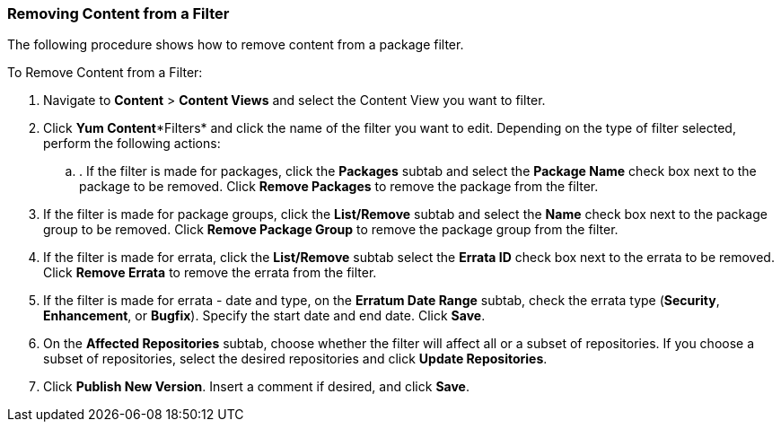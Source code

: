 [[sect-Red_Hat_Satellite-Managing_Hosts-Removing_Content_from_a_Filter]]
=== Removing Content from a Filter

The following procedure shows how to remove content from a package filter.

[[proc-Red_Hat_Satellite-Managing_Hosts-Removing_Content_from_a_Filter-To_Remove_Content_from_a_Filter]]
To Remove Content from a Filter:

. Navigate to *Content* > *Content Views* and select the Content View you want to filter.
. Click *Yum Content**Filters* and click the name of the filter you want to edit. Depending on the type of filter selected, perform the following actions:
.. . If the filter is made for packages, click the *Packages* subtab and select the *Package Name* check box next to the package to be removed. Click *Remove Packages* to remove the package from the filter.
. If the filter is made for package groups, click the *List/Remove* subtab and select the *Name* check box next to the package group to be removed. Click *Remove Package Group* to remove the package group from the filter.
. If the filter is made for errata, click the *List/Remove* subtab select the *Errata ID* check box next to the errata to be removed. Click *Remove Errata* to remove the errata from the filter.
. If the filter is made for errata - date and type, on the *Erratum Date Range* subtab, check the errata type (*Security*, *Enhancement*, or *Bugfix*). Specify the start date and end date. Click *Save*.
. On the *Affected Repositories* subtab, choose whether the filter will affect all or a subset of repositories. If you choose a subset of repositories, select the desired repositories and click *Update Repositories*.
. Click *Publish New Version*. Insert a comment if desired, and click *Save*.


